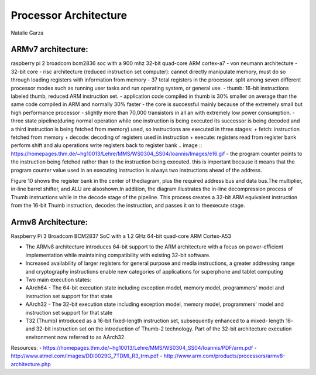----------------------
Processor Architecture
----------------------
Natalie Garza

ARMv7 architecture:
-------------------
raspberry pi 2 broadcom bcm2836 soc with a 900 mhz 32-bit quad-core ARM cortex-a7
- von neumann architecture
- 32-bit core
- risc architecture (reduced instruction set computer): cannot directly manipulate memory, must do so through loading registers with information from memory
- 37 total registers in the processor. split among seven different processor modes such as running user tasks and run operating system, or general use.
- thumb: 16-bit instructions labeled thumb, reduced ARM instruction set.
- application code compiled in thumb is 30% smaller on average than the same code compiled in ARM and normally 30% faster
- the core is successful mainly because of the extremely small but high performance processor - slightly more than 70,000 transistors in all an with extremely low power consumption.
- three state pipeline(during normal operation while one instruction is being executed its successor is being decoded and a third instruction is being fetched from memory) used, so instructions are executed in three stages:
+ fetch: instruction fetched from memory
+ decode: decoding of registers used in instruction
+ execute: registers read from register bank perform shift and alu operations write registers back to register bank
.. image :: https://homepages.thm.de/~hg10013/Lehre/MMS/WS0304_SS04/Ioannis/Images/e16.gif 
- the program counter points to the instruction being fetched rather than to the instruction being executed. this is important because it means that the program counter value used in an executing instruction is always two instructions ahead of the address.

Figure 10 shows the register bank in the center of
thediagram, plus the required address bus and data
bus.The multiplier, in-line barrel shifter, and ALU are alsoshown.In addition,
the diagram illustrates the in-line decompression process of Thumb instructions while in
the decode stage of the pipeline. This process creates a 32-bit ARM equivalent instruction
from the 16-bit Thumb instruction, decodes the instruction,
and passes it on to theexecute stage.

.. image::https://homepages.thm.de/~hg10013/Lehre/MMS/WS0304_SS04/Ioannis/Images/e10.gif

Armv8 Architecture:
-------------------
Raspberry Pi 3 Broadcom BCM2837 SoC with a 1.2 GHz 64-bit quad-core ARM Cortex-A53

- The ARMv8 architecture introduces 64-bit support to the ARM architecture with a focus on power-efficient implementation while maintaining compatibility with existing 32-bit software.
- Increased availability of larger registers for general purpose and media instructions, a greater addressing range and cryptography instructions enable new categories of applications for superphone and tablet computing
- Two main execution states:
- AArch64 - The 64-bit execution state including exception model, memory model, programmers' model and instruction set support for that state
- AArch32 - The 32-bit execution state including exception model, memory model, programmers' model and instruction set support for that state
- T32 (Thumb) introduced as a 16-bit fixed-length instruction set, subsequently enhanced to a mixed- length 16- and 32-bit instruction set on the introduction of Thumb-2 technology. Part of the 32-bit architecture execution environment now referred to as AArch32.

Resources:
- https://homepages.thm.de/~hg10013/Lehre/MMS/WS0304_SS04/Ioannis/PDF/arm.pdf
- http://www.atmel.com/Images/DDI0029G_7TDMI_R3_trm.pdf
- http://www.arm.com/products/processors/armv8-architecture.php
